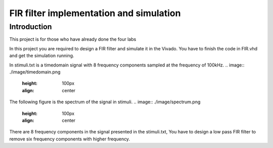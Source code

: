 ***********************************************
FIR filter implementation and simulation
***********************************************

Introduction
=======================
This project is for those who have already done the four labs

In this project you are required to design a FIR filter and simulate it in the Vivado. You have to finish the code in FIR.vhd and get the simulation running.

In stimuli.txt is a timedomain signal with 8 frequency components sampled at the frequency of 100kHz.
.. image:: ./image/timedomain.png
   :height: 100px
   :align: center

The following figure is the spectrum of the signal in stimuli.
.. image:: ./image/spectrum.png
   :height: 100px
   :align: center


There are 8 frequency components in the signal presented in the stimuli.txt, You have to design a low pass FIR filter to remove six frequency components with higher frequency.

